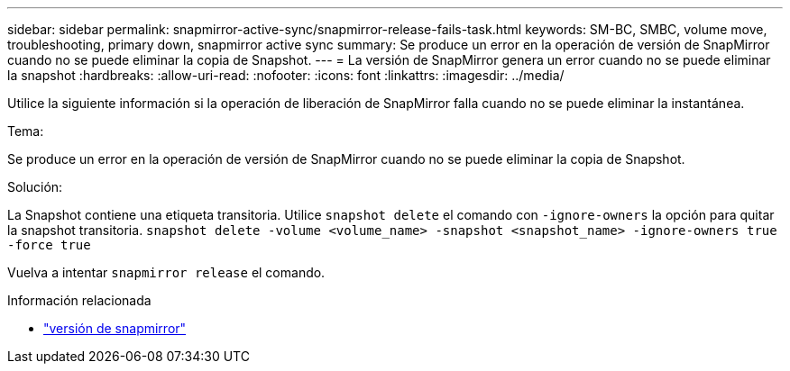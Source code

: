 ---
sidebar: sidebar 
permalink: snapmirror-active-sync/snapmirror-release-fails-task.html 
keywords: SM-BC, SMBC, volume move, troubleshooting, primary down, snapmirror active sync 
summary: Se produce un error en la operación de versión de SnapMirror cuando no se puede eliminar la copia de Snapshot. 
---
= La versión de SnapMirror genera un error cuando no se puede eliminar la snapshot
:hardbreaks:
:allow-uri-read: 
:nofooter: 
:icons: font
:linkattrs: 
:imagesdir: ../media/


[role="lead"]
Utilice la siguiente información si la operación de liberación de SnapMirror falla cuando no se puede eliminar la instantánea.

.Tema:
Se produce un error en la operación de versión de SnapMirror cuando no se puede eliminar la copia de Snapshot.

.Solución:
La Snapshot contiene una etiqueta transitoria. Utilice `snapshot delete` el comando con `-ignore-owners` la opción para quitar la snapshot transitoria.
`snapshot delete -volume <volume_name> -snapshot <snapshot_name> -ignore-owners true -force true`

Vuelva a intentar `snapmirror release` el comando.

.Información relacionada
* link:https://docs.netapp.com/us-en/ontap-cli/snapmirror-release.html["versión de snapmirror"^]

